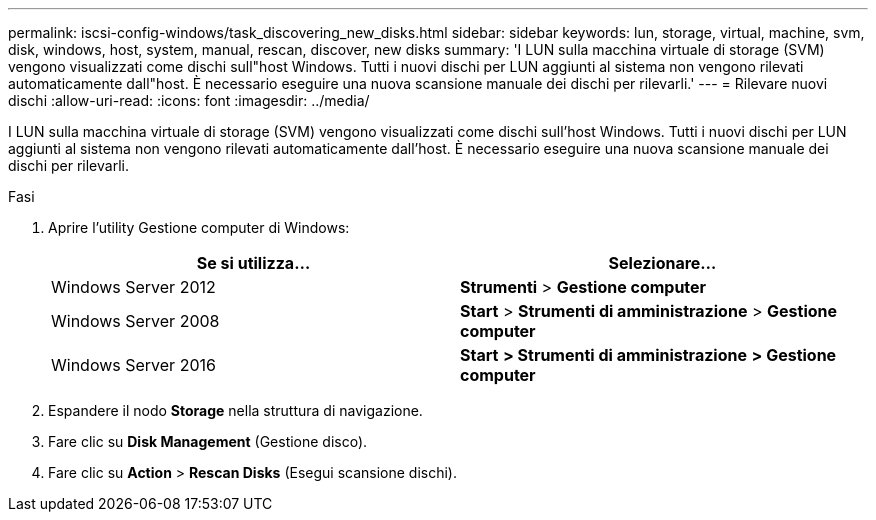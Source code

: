 ---
permalink: iscsi-config-windows/task_discovering_new_disks.html 
sidebar: sidebar 
keywords: lun, storage, virtual, machine, svm, disk, windows, host, system, manual, rescan, discover, new disks 
summary: 'I LUN sulla macchina virtuale di storage (SVM) vengono visualizzati come dischi sull"host Windows. Tutti i nuovi dischi per LUN aggiunti al sistema non vengono rilevati automaticamente dall"host. È necessario eseguire una nuova scansione manuale dei dischi per rilevarli.' 
---
= Rilevare nuovi dischi
:allow-uri-read: 
:icons: font
:imagesdir: ../media/


[role="lead"]
I LUN sulla macchina virtuale di storage (SVM) vengono visualizzati come dischi sull'host Windows. Tutti i nuovi dischi per LUN aggiunti al sistema non vengono rilevati automaticamente dall'host. È necessario eseguire una nuova scansione manuale dei dischi per rilevarli.

.Fasi
. Aprire l'utility Gestione computer di Windows:
+
|===
| Se si utilizza... | Selezionare... 


 a| 
Windows Server 2012
 a| 
*Strumenti* > *Gestione computer*



 a| 
Windows Server 2008
 a| 
*Start* > *Strumenti di amministrazione* > *Gestione computer*



 a| 
Windows Server 2016
 a| 
*Start* *> Strumenti di amministrazione* *> Gestione computer*

|===
. Espandere il nodo *Storage* nella struttura di navigazione.
. Fare clic su *Disk Management* (Gestione disco).
. Fare clic su *Action* > *Rescan Disks* (Esegui scansione dischi).

